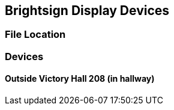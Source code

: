 :author: Phil White
:author_email: pwhite@mercy.edu
:revdate: November 21, 2022

== Brightsign Display Devices

=== File Location

=== Devices

==== Outside Victory Hall 208 (in hallway)

